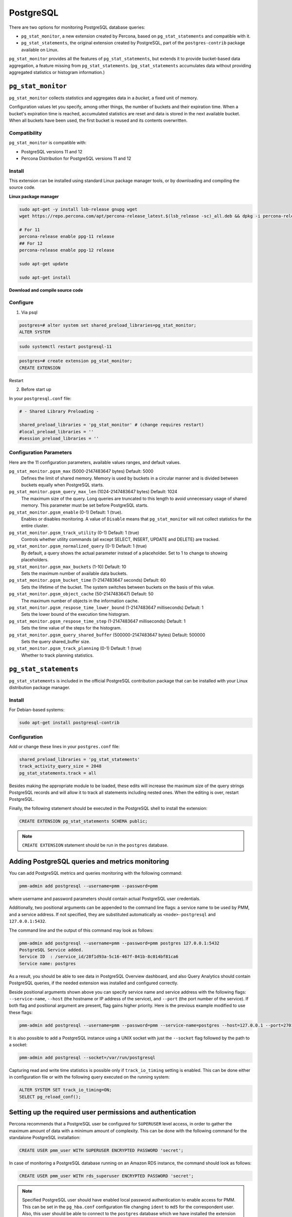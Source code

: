 
.. _pmm.qan.postgres.conf:

##########
PostgreSQL
##########

There are two options for monitoring PostgreSQL database queries:

- ``pg_stat_monitor``, a new extension created by Percona, based on ``pg_stat_statements`` and compatible with it.

- ``pg_stat_statements``, the original extension created by PostgreSQL, part of the ``postgres-contrib`` package available on Linux.

``pg_stat_monitor`` provides all the features of ``pg_stat_statements``, but extends it to provide bucket-based data aggregation, a feature missing from ``pg_stat_statements``. (``pg_stat_statements`` accumulates data without providing aggregated statistics or histogram information.)

*******************
``pg_stat_monitor``
*******************

``pg_stat_monitor`` collects statistics and aggregates data in a *bucket*, a fixed unit of memory.

Configuration values let you specify, among other things, the number of buckets and their expiration time. When a bucket's expiration time is reached, accumulated statistics are reset and data is stored in the next available bucket. When all buckets have been used, the first bucket is reused and its contents overwritten.

=============
Compatibility
=============

``pg_stat_monitor`` is compatible with:

- PostgreSQL versions 11 and 12
- Percona Distribution for PostgreSQL versions 11 and 12

=======
Install
=======

This extension can be installed using standard Linux package manager tools, or by downloading and compiling the source code.


**Linux package manager**


.. code-block:: sh

   sudo apt-get -y install lsb-release gnupg wget
   wget https://repo.percona.com/apt/percona-release_latest.$(lsb_release -sc)_all.deb && dpkg -i percona-release_latest.$(lsb_release -sc)_all.deb

   # For 11
   percona-release enable ppg-11 release
   ## For 12
   percona-release enable ppg-12 release

   sudo apt-get update

   sudo apt-get install



**Download and compile source code**




.. seealso::

   `Installing from source code <https://github.com/percona/pg_stat_monitor#installation>`__


=========
Configure
=========

1. Via psql

.. code-block:: sql

   postgres=# alter system set shared_preload_libraries=pg_stat_monitor;
   ALTER SYSTEM

.. code-block:: sh

   sudo systemctl restart postgresql-11


.. code-block:: sql

   postgres=# create extension pg_stat_monitor;
   CREATE EXTENSION


Restart

2. Before start up

In your ``postgresql.conf`` file:

.. code-block:: ini

   # - Shared Library Preloading -

   shared_preload_libraries = 'pg_stat_monitor' # (change requires restart)
   #local_preload_libraries = ''
   #session_preload_libraries = ''


========================
Configuration Parameters
========================

Here are the 11 configuration parameters, available values ranges, and default values.


``pg_stat_monitor.pgsm_max`` (5000-2147483647 bytes) Default: 5000
    Defines the limit of shared memory. Memory is used by buckets in a circular manner and is divided between buckets equally when PostgreSQL starts.

``pg_stat_monitor.pgsm_query_max_len`` (1024-2147483647 bytes) Default: 1024
    The maximum size of the query. Long queries are truncated to this length to avoid unnecessary usage of shared memory. This parameter must be set before PostgreSQL starts.

``pg_stat_monitor.pgsm_enable`` (0-1) Default: 1 (true).
    Enables or disables monitoring. A value of ``Disable`` means that ``pg_stat_monitor`` will not collect statistics for the entire cluster.

``pg_stat_monitor.pgsm_track_utility`` (0-1) Default: 1 (true)
    Controls whether utility commands (all except SELECT, INSERT, UPDATE and DELETE)
    are tracked.

``pg_stat_monitor.pgsm_normalized_query`` (0-1) Default: 1 (true)
    By default, a query shows the actual parameter instead of a placeholder. Set to 1 to change to showing placeholders.

``pg_stat_monitor.pgsm_max_buckets`` (1-10) Default: 10
    Sets the maximum number of available data buckets.

``pg_stat_monitor.pgsm_bucket_time`` (1-2147483647 seconds) Default: 60
    Sets the lifetime of the bucket. The system switches between buckets on the basis of this value.

``pg_stat_monitor.pgsm_object_cache`` (50-2147483647) Default: 50
    The maximum number of objects in the information cache.

``pg_stat_monitor.pgsm_respose_time_lower_bound`` (1-2147483647 milliseconds) Default: 1
    Sets the lower bound of the execution time histogram.

``pg_stat_monitor.pgsm_respose_time_step`` (1-2147483647 milliseconds) Default: 1
    Sets the time value of the steps for the histogram.

``pg_stat_monitor.pgsm_query_shared_buffer`` (500000-2147483647 bytes) Default: 500000
   Sets the query shared_buffer size.

``pg_stat_monitor.pgsm_track_planning`` (0-1) Default: 1 (true)
   Whether to track planning statistics.



.. _pmm.qan.postgres.conf-extension:

**********************
``pg_stat_statements``
**********************

``pg_stat_statements`` is included in the official PostgreSQL contribution package that can be installed with your Linux distribution package manager.

=======
Install
=======

For Debian-based systems:

.. code-block:: bash

   sudo apt-get install postgresql-contrib

=============
Configuration
=============

Add or change these lines in your ``postgres.conf`` file:

.. code-block:: text

   shared_preload_libraries = 'pg_stat_statements'
   track_activity_query_size = 2048
   pg_stat_statements.track = all


Besides making the appropriate module to be loaded, these edits will increase
the maximum size of the query strings PostgreSQL records and will allow it to
track all statements including nested ones. When the editing is over, restart
PostgreSQL.

Finally, the following statement should be executed in the PostgreSQL shell to
install the extension:

.. code-block:: sql

   CREATE EXTENSION pg_stat_statements SCHEMA public;

.. note:: ``CREATE EXTENSION`` statement should be run in the ``postgres``
   database.

.. _pmm.qan.postgres.conf-add:

************************************************
Adding PostgreSQL queries and metrics monitoring
************************************************

You can add PostgreSQL metrics and queries monitoring with the following command:

.. code-block:: bash

   pmm-admin add postgresql --username=pmm --password=pmm

where username and password parameters should contain actual PostgreSQL user
credentials.

Additionally, two positional arguments can be appended to the command line
flags: a service name to be used by PMM, and a service address. If not
specified, they are substituted automatically as ``<node>-postgresql`` and
``127.0.0.1:5432``.

The command line and the output of this command may look as follows:

.. code-block:: bash

   pmm-admin add postgresql --username=pmm --password=pmm postgres 127.0.0.1:5432
   PostgreSQL Service added.
   Service ID  : /service_id/28f1d93a-5c16-467f-841b-8c014bf81ca6
   Service name: postgres

As a result, you should be able to see data in PostgreSQL Overview dashboard,
and also Query Analytics should contain PostgreSQL queries, if the needed
extension was installed and configured correctly.

Beside positional arguments shown above you can specify service name and
service address with the following flags: ``--service-name``, ``--host`` (the
hostname or IP address of the service), and ``--port`` (the port number of the
service). If both flag and positional argument are present, flag gains higher
priority. Here is the previous example modified to use these flags:

.. code-block:: bash

   pmm-admin add postgresql --username=pmm --password=pmm --service-name=postgres --host=127.0.0.1 --port=270175432


It is also possible to add a PostgreSQL instance using a UNIX socket with just the ``--socket`` flag followed by the path to a socket:

.. code-block:: bash

   pmm-admin add postgresql --socket=/var/run/postgresql


Capturing read and write time statistics is possible only if
``track_io_timing`` setting is enabled. This can be done either in
configuration file or with the following query executed on the running
system:

.. code-block:: sql

   ALTER SYSTEM SET track_io_timing=ON;
   SELECT pg_reload_conf();

.. _pmm.qan.postgres.conf.essential-permission.setting-up:

***********************************************************
Setting up the required user permissions and authentication
***********************************************************

Percona recommends that a PostgreSQL user be configured for ``SUPERUSER``
level access, in order to gather the maximum amount of data with a minimum
amount of complexity. This can be done with the following command for the
standalone PostgreSQL installation:

.. code-block:: sql

  CREATE USER pmm_user WITH SUPERUSER ENCRYPTED PASSWORD 'secret';


In case of monitoring a PostgreSQL database running on an Amazon RDS instance, the command should look as follows:

.. code-block:: sql

   CREATE USER pmm_user WITH rds_superuser ENCRYPTED PASSWORD 'secret';

.. note:: Specified PostgreSQL user should have enabled local password
   authentication to enable access for PMM. This can be set in the
   ``pg_hba.conf`` configuration file changing ``ident`` to ``md5`` for the
   correspondent user. Also, this user should be able to connect to the
   ``postgres`` database which we have installed the extension into.





.. seealso::

   - `pg_stat_monitor Github repository <https://github.com/percona/pg_stat_monitor>`__

   - `PostgreSQL pg_stat_statements module <https://www.postgresql.org/docs/current/pgstatstatements.html>`__
